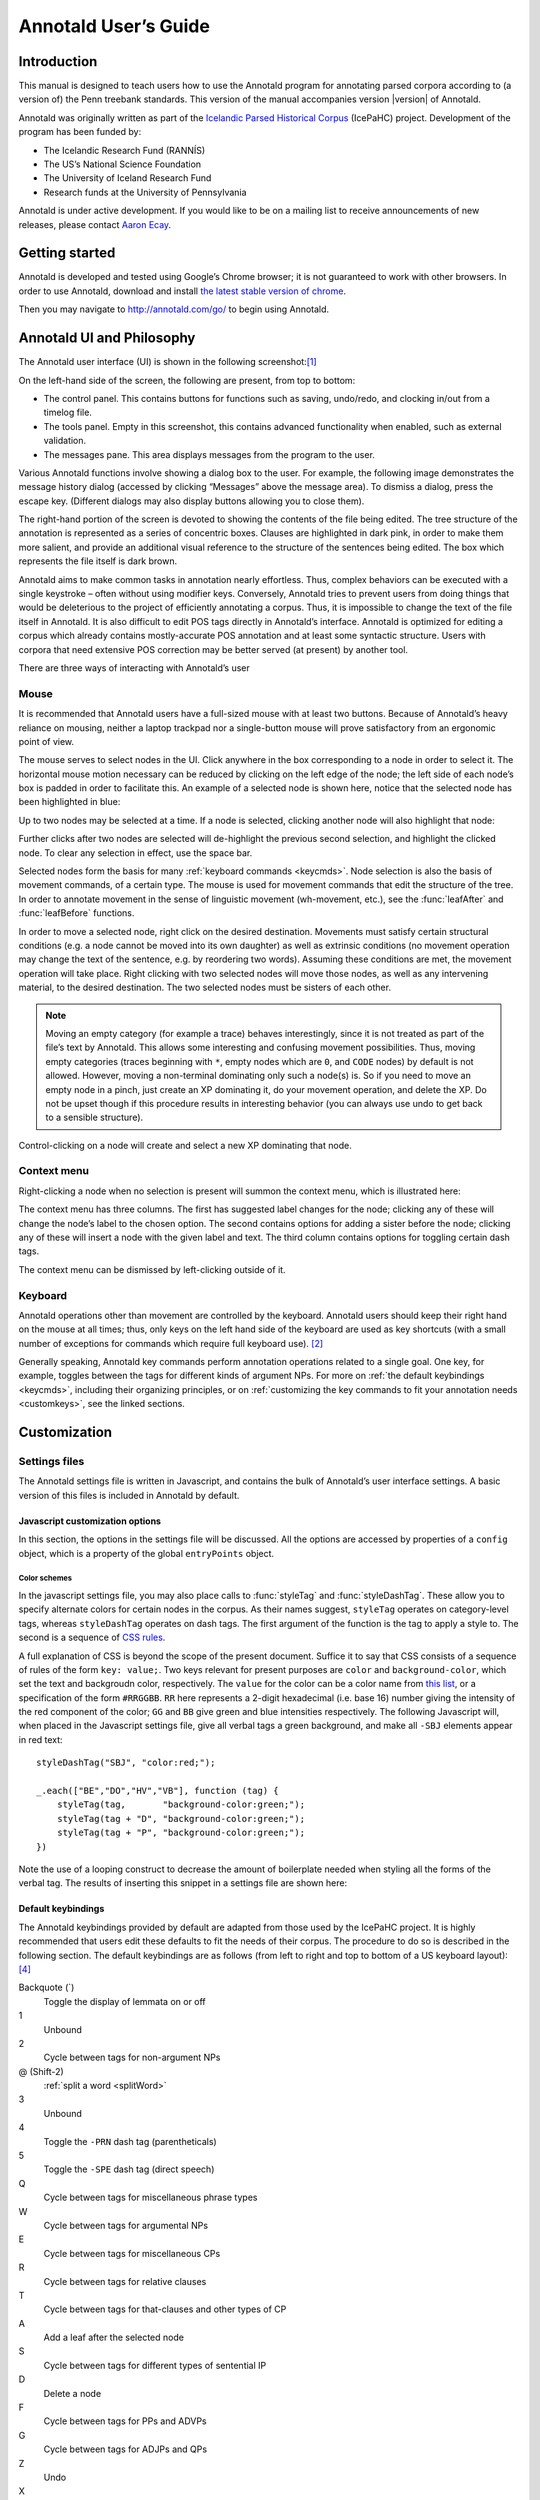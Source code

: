 .. Copyright 2014 Aaron Ecay

.. This work is licensed under a Creative Commons
   Attribution-NonCommercial-NoDerivs 3.0 Unported License
   http://creativecommons.org/licenses/by-nc-nd/3.0/deed.en_US

   License to be changed to something less restrictive once this is
   release-ready (either CC-BY-SA or CC-BY-SA-NC)

.. TODO: document context menu groups better

.. default-domain:: js

.. highlight:: javascript

=======================
 Annotald User’s Guide
=======================

Introduction
------------

This manual is designed to teach users how to use the Annotald program
for annotating parsed corpora according to (a version of) the Penn
treebank standards.  This version of the manual accompanies version
|version| of Annotald.

.. TODO: our labgroup docs/updates (incorp. latter into this doc?)

.. TODO(post-1.0): this paragraph isn’t really applicable yet.

   In that vein, it consists of both documentation relating to the
   configuration and use of Annotald, as well as instruction on the
   application of the Penn treebank standards to corpus data.  For
   simplicity, the annotation examples in this guide will be based on
   modern English.  The principles illustrated should be applicable to
   annotation in all languages, however.

Annotald was originally written as part of the `Icelandic Parsed
Historical Corpus
<http://www.linguist.is/icelandic_treebank/Icelandic_Parsed_Historical_Corpus_%28IcePaHC%29>`_
(IcePaHC) project.  Development of the program has been funded by:

- The Icelandic Research Fund (RANNÍS)
- The US’s National Science Foundation
- The University of Iceland Research Fund
- Research funds at the University of Pennsylvania

Annotald is under active development.  If you would like to be on a
mailing list to receive announcements of new releases, please contact
`Aaron Ecay <mailto:ecay@sas.upenn.edu>`_.

.. eventually: availability of annotation seminars etc.

Getting started
---------------

Annotald is developed and tested using Google’s Chrome browser; it
is not guaranteed to work with other browsers.  In order to use
Annotald, download and install `the latest stable version of chrome
<https://www.google.com/intl/en/chrome/browser/?hl=en&lr=all>`_.

Then you may navigate to `<http://annotald.com/go/>`_ to begin using
Annotald.

Annotald UI and Philosophy
--------------------------

The Annotald user interface (UI) is shown in the following
screenshot:[#ui-scrot]_

.. image:: images/annotald-hello.png
   :alt: The Annotald UI at startup
   :align: center

On the left-hand side of the screen, the following are present, from top
to bottom:

- The control panel.  This contains buttons for functions such as
  saving, undo/redo, and clocking in/out from a timelog file.
- The tools panel.  Empty in this screenshot, this contains advanced
  functionality when enabled, such as external validation.
- The messages pane.  This area displays messages from the
  program to the user.

Various Annotald functions involve showing a dialog box to the user.
For example, the following image demonstrates the message history dialog
(accessed by clicking “Messages” above the message area).  To dismiss a
dialog, press the escape key.  (Different dialogs may also display
buttons allowing you to close them).

.. image:: images/annotald-dialog.png
   :alt: An example of a dialog box in Annotald
   :align: center

The right-hand portion of the screen is devoted to showing the contents
of the file being edited.  The tree structure of the annotation is
represented as a series of concentric boxes.  Clauses are highlighted in
dark pink, in order to make them more salient, and provide an additional visual
reference to the structure of the sentences being edited.  The box which
represents the file itself is dark brown.

Annotald aims to make common tasks in annotation nearly effortless.
Thus, complex behaviors can be executed with a single keystroke – often
without using modifier keys.  Conversely, Annotald tries to prevent
users from doing things that would be deleterious to the project of
efficiently annotating a corpus.  Thus, it is impossible to change the
text of the file itself in Annotald.  It is also difficult to edit
POS tags directly in Annotald’s interface.  Annotald is optimized for
editing a corpus which already contains mostly-accurate POS
annotation and at least some syntactic structure.  Users with corpora
that need extensive POS correction may be better served (at present) by
another tool.

There are three ways of interacting with Annotald’s user

Mouse
~~~~~

It is recommended that Annotald users have a full-sized mouse with at least
two buttons.  Because of Annotald’s heavy reliance on mousing, neither a
laptop trackpad nor a single-button mouse will prove satisfactory from an
ergonomic point of view.

The mouse serves to select nodes in the UI.  Click anywhere in the box
corresponding to a node in order to select it.  The horizontal mouse
motion necessary can be reduced by clicking on the left edge of the
node; the left side of each node’s box is padded in order to facilitate
this.  An example of a selected node is shown here, notice that the
selected node has been highlighted in blue:

.. image:: images/annotald-select.png
   :alt: Selection in the Annotald UI
   :align: center

Up to two nodes may be selected at a time.  If a node is selected,
clicking another node will also highlight that node:

.. image:: images/annotald-select2.png
   :alt: Dual selection in the Annotald UI
   :align: center

Further clicks after two nodes are selected will de-highlight the
previous second selection, and highlight the clicked node.  To clear any
selection in effect, use the space bar.

Selected nodes form the basis for many :ref:`keyboard commands <keycmds>`.
Node selection is also the basis of movement commands, of a certain type.
The mouse is used for movement commands that edit the structure of the
tree.  In order to annotate movement in the sense of linguistic movement
(wh-movement, etc.), see the :func:`leafAfter` and :func:`leafBefore`
functions.

In order to move a selected node, right click on the desired
destination.  Movements must satisfy certain structural conditions
(e.g. a node cannot be moved into its own daughter) as well as extrinsic
conditions (no movement operation may change the text of the sentence,
e.g. by reordering two words).  Assuming these conditions are met, the
movement operation will take place.  Right clicking with two selected
nodes will move those nodes, as well as any intervening material, to the
desired destination.  The two selected nodes must be sisters of each
other.

.. note::

   Moving an empty category (for example a trace) behaves interestingly,
   since it is not treated as part of the file’s text by Annotald.  This
   allows some interesting and confusing movement possibilities.  Thus,
   moving empty categories (traces beginning with ``*``, empty nodes which
   are ``0``, and ``CODE`` nodes) by default is not allowed.  However,
   moving a non-terminal dominating only such a node(s) is.  So if you
   need to move an empty node in a pinch, just create an XP dominating it,
   do your movement operation, and delete the XP.  Do not be upset though
   if this procedure results in interesting behavior (you can always use
   undo to get back to a sensible structure).

Control-clicking on a node will create and select a new XP dominating
that node.

.. TODO(post-1.0) mouse wheel...document, or remove the code

Context menu
~~~~~~~~~~~~

Right-clicking a node when no selection is present will summon the
context menu, which is illustrated here:

.. image:: images/annotald-context.png
   :alt: The Annotald context menu
   :align: center

The context menu has three columns.  The first has suggested label
changes for the node; clicking any of these will change the node’s label
to the chosen option.  The second contains options for adding a sister
before the node; clicking any of these will insert a node with the given
label and text.  The third column contains options for toggling certain
dash tags.

.. TODO(post-1.0) split context menu dash tags from all dash tags in config file

The context menu can be dismissed by left-clicking outside of it.

Keyboard
~~~~~~~~

Annotald operations other than movement are controlled by the keyboard.
Annotald users should keep their right hand on the mouse at all times;
thus, only keys on the left hand side of the keyboard are used as key
shortcuts (with a small number of exceptions for commands which require
full keyboard use). [#kbd]_

Generally speaking, Annotald key commands perform annotation operations
related to a single goal.  One key, for example, toggles between the
tags for different kinds of argument NPs.  For more on :ref:`the default
keybindings <keycmds>`, including their organizing principles, or on
:ref:`customizing the key commands to fit your annotation needs
<customkeys>`, see the linked sections.

Customization
-------------

Settings files
~~~~~~~~~~~~~~

The Annotald settings file is written in Javascript, and contains the
bulk of Annotald’s user interface settings.  A basic version of this
files is included in Annotald by default.

.. TODO document config editor

.. TODO document corpus spec file

.. _jssettings:

Javascript customization options
++++++++++++++++++++++++++++++++

In this section, the options in the settings file will be discussed.
All the options are accessed by properties of a ``config`` object,
which is a property of the global ``entryPoints`` object.

..
   TODO discussion assumes familiarity with penn treebank conventions,
   include note to read intro to annotation section first if reader is
   not familiar

..
   TODO bring back
   .. _logdetail:
   ``logDetail``
       This variable should be a Boolean value (``true`` or ``false``).  It
       controls the operation of the <<timelog,time logging function>>.

.. attribute:: config.displayCaseMenu

   Whether or not to display options for changing the case of items in the
   context menu.  See the discussion of this feature :ref:`below <casemenu>`.

.. attribute:: config.caseTags

   A list of the labels which can receive a tag indicating their case.
   Generally speaking, these will be leaf nodes.  Although an entire NP
   (for example) might be said to have case, the only surface reflexes
   of case are the marking of individual words.  Furthermore, within a
   single NP it is possible for some constituents to not express the
   phrase’s features. [#casetags]_

   Therefore, the minimal annotation that captures the linguistic facts
   places case on the leaf nodes; phrasal case can be calculated based on
   that information.

   ..
      TODO(post-1.0): this broader philosophical point needs to be explicated
      elsewhere, like in an annotation philosophy section.

   However, Annotald provides functions to make this less tedious – to
   allow the annotator to mark a whole NP for case, and have that
   information updated on all the relevant subconstituents of that NP.

.. attribute:: config.casePhrases

   A list of phrasal categories that bear case.  These will provide an
   option in the context menu to set their case (which actually sets
   the case of their subconstituents).

.. attribute:: config.caseMarkers

   A list of case markers.  Each of these is a dash tag (given in the
   Javascript file without surrounding dashes) that may be attachedto a
   member of ``caseTags`` to indicate its case.

.. attribute:: config.caseBarriers

   A list of phrases which should form barriers to recursive case
   assignment.  When case is assigned to an NP, Annotald looks
   (recursively) for all its daughters which are case-marker-bearing,
   and changes their case.  But, this process should not recurse into
   e.g. a relative clause, or a genitive possessor.  Thus, any node in
   this list will block further case-setting traversal.

   .. note::

      The variables ``caseTags``, ``casePhrases``, and ``caseBarriers``
      cannot contain dashes; they must be genuine top-level category
      labels.

..
   TODO
   ``testValidPhraseLabel`` / ``testValidLeafLabel``
      See the discussion of these options <<tagset-validate,below>>

.. attribute:: config.extensions

   Specify the list and order of dash tags available in the corpus.
   There are three variants of this variable:

   - ``leaf_extensions``: Dash tags applicable to leaf (terminal) nodes
   - ``clause_extensions``: Dash tags applicable to clausal nodes (of
     category CP or IP)
   - ``extensions``: Dash tags applicable to non-clausal non-leaf nodes

   Not every dash tag needs to appear in this list, only those which
   need to be toggled on and off in a binary fashion.  Thus, for
   example, the dash tag ``OB1`` (for direct objects) is never toggled
   in a binary fashion, but rather as part of a cycle that includes
   setting the category to ``NP`` and moving through ``NP-SBJ``,
   ``NP-OB2``, etc.  Thus, it need not appear in this list.  However,
   the ``SPE`` dash tag (for reported speech) is toggled on and off –
   changing an ``IP-XXX`` to ``IP-XXX-SPE``, and potentially back to
   ``IP-XXX``.

   ..
      TODO(post-1.0): this is a bad explanation.  Maybe require to list
      all dash tags?  but that gets tedious.

.. attribute:: config.ipnodes

   A list of categories which are clauses.  These are highlighted (with
   a tan shade) to make it clear where the “floor” of a clause is, for
   the purpose of rearranging nodes in the user interface.

.. attribute:: config.commentTypes

   Types of comments.  Comments are nodes of the form ``(CODE
   {XXX:words_words_words})`` For every value of “XXX” is in this list,
   when editing the contents of the comment with :func:`the editing
   function <editNode>`, a dialog box will appear allowing the comment
   to be edited as text, instead of the default editing interface.

.. attribute:: config.customCommands

   A Javascript function containing code to configure
   the keybindings.  This should be a series of calls to
   :func:`addCommand`.

.. attribute:: config.defaultConMenuGroup

   The label suggestions to display in the context (right-click) menu,
   when no suggestion can be deduced from the already-present label.

.. attribute:: config.customConMenuGroups

   A Javascript function to configure the context menu suggestions.
   This should be a series of calls to :func:`addConMenuGroup`.

.. attribute:: config.customConLeafBefore

   A Javascript function to configure the new node options in the context
   menu.  This should be a series of calls to :func:`addConLeafBefore`.

Color schemes
`````````````

In the javascript settings file, you may also place calls to
:func:`styleTag` and :func:`styleDashTag`.  These allow you to specify
alternate colors for certain nodes in the corpus.  As their names
suggest, ``styleTag`` operates on category-level tags, whereas
``styleDashTag`` operates on dash tags.  The first argument of the
function is the tag to apply a style to.  The second is a sequence of
`CSS rules
<https://developer.mozilla.org/en-US/docs/CSS/CSS_Reference>`_.

A full explanation of CSS is beyond the scope of the present document.
Suffice it to say that CSS consists of a sequence of rules of the form
``key: value;``.  Two keys relevant for present purposes are ``color``
and ``background-color``, which set the text and backgroudn color,
respectively.  The ``value`` for the color can be a color name from
`this list <https://developer.mozilla.org/en-US/docs/CSS/color_value>`_,
or a specification of the form ``#RRGGBB``.  ``RR`` here represents a
2-digit hexadecimal (i.e. base 16) number giving the intensity of the
red component of the color; ``GG`` and ``BB`` give green and blue
intensities respectively.  The following Javascript will, when placed in
the Javascript settings file, give all verbal tags a green background,
and make all ``-SBJ`` elements appear in red text:

..
   TODO: make sure this is accurate to the new style

::

    styleDashTag("SBJ", "color:red;");

    _.each(["BE","DO","HV","VB"], function (tag) {
        styleTag(tag,       "background-color:green;");
        styleTag(tag + "D", "background-color:green;");
        styleTag(tag + "P", "background-color:green;");
    })

Note the use of a looping construct to decrease the amount of
boilerplate needed when styling all the forms of the verbal tag.  The
results of inserting this snippet in a settings file are shown here:

.. image:: images/annotald-colors.png
   :alt: A custom stylesheet in Annotald
   :align: center

..
    TODO: How to get this in the new system

    Users who know how to write their own CSS rules may do so using the
    <<colorcss,`colorCSS`>> functionality.  Annotald maintains the label of
    a node as part of the CSS class attribute.  You will probably need to
    write fairly complex selectors for this; see the source for the
    ``style(Dash)Tag`` functions for inspiration.

.. _keycmds:

Default keybindings
+++++++++++++++++++

The Annotald keybindings provided by default are adapted from those
used by the IcePaHC project.  It is highly recommended that users edit
these defaults to fit the needs of their corpus.  The procedure to do
so is described in the following section.  The default keybindings are
as follows (from left to right and top to bottom of a US keyboard
layout):[#bindings]_

Backquote (`)
    Toggle the display of lemmata on or off

1
    Unbound

2
    Cycle between tags for non-argument NPs

@ (Shift-2)
    :ref:`split a word <splitWord>`

3
    Unbound

4
    Toggle the ``-PRN`` dash tag (parentheticals)

5
    Toggle the ``-SPE`` dash tag (direct speech)

Q
    Cycle between tags for miscellaneous phrase types

W
    Cycle between tags for argumental NPs

E
    Cycle between tags for miscellaneous CPs

R
    Cycle between tags for relative clauses

T
    Cycle between tags for that-clauses and other types of CP

A
    Add a leaf after the selected node

S
    Cycle between tags for different types of sentential IP

D
    Delete a node

F
    Cycle between tags for PPs and ADVPs

G
    Cycle between tags for ADJPs and QPs

Z
    Undo

X
    Create a new node (labeled XP)

C
    Coindex nodes

Shift + C
    Toggle :ref:`collapsing <collapsing-nodes>` of a node

V
    Cycle between tags for non-sentential IPs

Spacebar
    Clear the selection

L
    Edit the Label and/or text of a node

Shift + L
    The same (included as an example of a keybinding with modifier)

Forward slash (/)
    :ref:`Search <searching>`


.. _customkeys:

Custom keybindings
++++++++++++++++++

It is virtually certain that users will want to adapt the default key
bindings, to adapt the tags used and the most common use patterns of the
annotators.  It is possible to merely change the specific tags used
while maintaining the default conceptual categories (argumental NP,
non-sentential IP, etc.); it is also possible to come up with an
entirely new scheme.  The default bindings do not use the shift or
control modifiers, which opens up a large space of additional keys for
user customization.

..
   TODO: no longer accurate!

The keybindings of Annotald are customized by placing calls to the
``addCommand`` function inside the ``customCommands`` block.  This
function has 2 required arguments; any further arguments are determined
by the command being bound.  The first argument to the function should
be a Javascript dictionary (also known as an object).  This has the
format ``{key: value, key2: value2}``.  The following keys are recognized:

- ``keycode`` the numeric Javascript keycode of the key you wish to
  bind.  You can navigate to FOO to determine interactively the code for
  any key on your keyboard.  Be sure to use the “keypress” code, not the
  “keydown” or “keyup” ones.
- ``ctrl`` the value ``true`` if this binding is for a shortcut with
  the control key pressed.  Ergonomically, it is much easier to actuate
  such shortcuts if you remap the “Caps Lock” key on your keyboard to
  control, so that it can be pressed with the pinky without needing to
  reach very far.  A panoply of methods to do so are presented at `this
  website <http://emacswiki.org/emacs/MovingTheCtrlKey>`_.
- ``shift`` the value true if this binding is for a shortcut with the
  shift key pressed.

The ``ctrl`` and ``shift`` options are mutually exclusive.

The second argument to the ``addCommand`` function is the name of the
function which the key will be bound to.  Any further arguments will be
passed to the function given.  A list of functions provided by Annotald
follows:

.. function:: clearSelection()

   Remove any selected node(s).  No arguments.

.. function:: coIndex()

   Various effects related to the numeric suffixes that
   indicate movement/coreference/etc. chains:

   - If called with only one node selected: remove this node’s numeric
     index.
   - If called with two nodes selected, only one of which has an index:
     add an index matching the indexed node to the non-indexed node.
   - If called with two nodes selected, neither of which has an index: add
     matching indices to both nodes.
   - If called with two nodes selected whose indices match: cycle through
     different index types.  The cycle is: regular indices (both indices
     appended with `-`) -> gapping (first index appended with `=`) ->
     backwards gaping (second index appended with `=`) -> double gapping
     (both indices appended with `=`) -> remove indices.

   No arguments.

.. function:: editNode()

   Edit the text of the currently selected node.  If this is a
   non-terminal, edit its label.  If this is a terminal, allow editing
   its label, lemma (if present) and text (iff the text is an “empty
   element” – trace, comment, etc.)  This function handles :data:`comment
   nodes <commentTypes>` specially, as shown below.

   No arguments.

   .. image:: images/annotald-comment-editor.png
      :alt: The Annotald comment editor
      :align: center

.. function:: leafAfter()

   Create a leaf node after the (first-)selected node.  A heuristic
   is used to determine the type of node to create.  If only one node
   is selected, the default is to create an empty conjoined subject
   (i.e. ``(NP-SBJ *con*)``) If there are two nodes selected, the
   second-selected node determines the type of leaf to make.  If this
   node is:

   - a wh-phrase (label begins with ``W``), a wh-trace (``*T*``) is created
   - a clitic (label contains the dash tag ``CL``), a clitic trace
     (``*CL*``) is created
   - otherwise, an extraposition trace (``*ICH*``) is created

   The label of the created node in these cases is determined by the label
   of the second-selected node.  Generally, the label of that node is
   copied, except:

   - in the case of a wh-trace, the leading ``W`` is stripped (so the trace
     of a ``WNP`` is an ``NP``, etc.)
   - in the case of a clitic trace, the ``CL`` dash tag is stripped and ``PRO``
     is transformed to ``NP`` (so the trace of ``PRO-CL`` is an ``NP``, and the trace
     of ``ADVP-CL`` is ``ADVP``).

   Additionally, the trace and its antecedent (the second-selected node)
   are coindexed.

   No arguments.

.. function:: leafBefore()

   Functions like ``leafAfter`` described above, with the difference
   that the new node is created before rather than after the selection.

.. function:: makeNode()

   Create a new node dominating the selected node, or the span between
   the two selected nodes (inclusive).  This function takes an optional
   argument specifying the label of the node to create; if not present,
   the label of the new node will be “XP”.  One optional argument.

.. function:: pruneNode()

   Delete the selected node.  If a non-terminal node is selected, the
   operation always succeeds, and the daughters of the deleted node
   become daughters of the deleted node’s parent.  If a terminal node is
   selected, the operation can succeed only if the node is :ref:`empty
   of textual content <emptyelements>`.

   No arguments.

.. function:: setLabel(labels)

   Set the label of the selected node.  The argument must be a list of
   labels.  If the node’s current label is not present in the list, it is
   set to the first entry in the list.  Otherwise, it is set to the node
   immediately following its current label in the list (wrapping around
   at the end of the list).  To illustrate, if the “f” key is bound to
   ``setLabel`` with an argument of ``["FOO","BAR"]``, selecting a node
   with label “QUUX” and pressing the “f” key sequentially will yield:

   1. the label being set to ``FOO`` (since “QUUX” is not in the provided
      list)
   2. the label being set to ``BAR`` (since “BAR” follows “FOO” in the
      list)
   3. the label being set to ``FOO`` (since “BAR” is at the end of the
      list, wrap to the beginning)
   4. etc.

   One argument.

.. _splitWord:
.. function:: splitWord()

   Split a word (for example, to break up a contraction).  Annotald will
   display a dialog box with the text of the selected leaf.  You should
   enter an “@” (at-sign) at the location where the words should be
   split.  Annotald will then create two leaves, one containing the text
   to the left of the “@” and one the text to the right.  Annotald adds
   ``@`` to the beginning or end of the resulting leaves, to indicate
   that a splitting operation has taken place.

.. function:: toggleExtension()

   Toggle a dash tag on the selected node.  If the (first) argument
   exists as a dash tag on the node, remove it.  Otherwise, add it.
   The optional second argument gives a list of extensions in the
   order they should appear from the base category out; if not given,
   it is filled from one of :attr:`the extensions-family variables
   <config.extensions>` based on a heuristic as to the type of node
   which is selected.  One mandatory and one optional argument.

.. function:: toggleLemmata()

   Toggle whether lemmata are shown or hidden in the UI.  No arguments.

.. function:: undo()

   Undo the most recent editing operations.  No arguments.

.. function:: redo()

   Redo after undoing something.  No arguments.

Additional features
-------------------

This section addresses Annotald features that, while not necessary for
annotation, can be convenient in certain circumstances.  Generally
speaking, the features in this section do not require any programming
in order to be useful.  Features which do require programming are
discussed in the :ref:`next section <advanced-features>`.

..
   .. _limiteddisplay:

   Limited display
   ~~~~~~~~~~~~~~~
   Annotald supports showing only a limited number of trees at a time in
   the browser interface.  Some people find that annotating in this manner
   feels more natural.  In order to activate this feature, pass the ``-n``
   command line option to Annotald, followed by a number indicating how
   many trees to show at a time.  As a shortcut for ``-n 1``, you can also
   use ``-1`` (in both cases, the last character is the numeral one).

   When this mode is active, Annotald will have a “previous tree,” “next
   tree,” and “goto tree” button; the latter of which operates based on the
   index shown in the left-hand menu.  This appears as in the following
   screenshot:footnote:[The screenshot is somewhat cramped, owing to the
   artificially small size of the window.  When working with the interface
   at full-screen size, the interface will be less crowded.]

   image::images/annotald-one-tree.png["One-tree mode in Annotald",align="center"]

..
   [[timelog]]
   === Event log

   Annotald supports keeping a log of actions that you take in the program.
   This log is stored in a non-user-readable file called
   `annotaldLog.shelve` in the directory from which Annotald is
   invoked.footnote:[This file is in the format used by the `shelve` Python
   library.  Interested users may consult
   http://docs.python.org/library/shelve.html[the module’s documentation]
   and Annotald’s source code if they desire to create custom code to
   analyze the log.]  There are three levels of logging possible:

   // TODO(post-1.0): ideally this table would be centered, but adoc ->
   // docbook doesn’t center things

   [options="header",cols="s,2*1^"]
   |====
   | Type                   | <<cmdline-q,Command line flag>> | <<logdetail,`logDetail`>>
   | no logging             | `-q`                            | N/A
   | major event logging    | none                            | `false`
   | full logging           | none                            | `true`
   |====

   The “major event logging” setting records when the program is opened and
   closed, as well as when the file is validated or saved.  That is, it
   records events visible to the Annotald server.  It does not record any
   actions taken in the browser.  Full logging, on the other hand, records
   clicks.

   Each event has associated with it a timestamp, which is recorded as
   seconds since the https://en.wikipedia.org/wiki/Unix_time[Unix epoch].
   Currently, the only way to analyze this data is by <<csv-log,converting
   it to CSV format>> and importing it into another analysis program such
   as http://www.r-project.org/[R].  In the future, Annotald will offer
   built-in ways of generating reports from this data, such as how much
   annotation time has been spent on each file, or (with full logging
   enabled) which keys are most often pressed.

.. _casemenu:

Case menu
~~~~~~~~~

Annotald includes support for manipulating case marking information in
corpora which store that information in a supported format.  In order to
be supported, the case must:[#case-differences]_

- be stored as dash tags,
- at the word level,
- without any unmarked default categories.

Then, :attr:`some options <config.displayCaseMenu>` need to be set in the configuration
file.  Once this is done, the context menu will contain options for
setting case:

.. image:: images/case-menu.png
   :alt: Annotald context menu with case-setting options
   :align: center

Invoking the context menu on an individual case-bearing node (one of
:attr:`config.caseTags`) will allow that node’s case to be changed
individually.  Invoking it on a case-bearing phrase (one of
:attr:`config.casePhrases`) will change the case of all that node’s
case-bearing daughters, without recursing too deeply.

.. _searching:

Searching
~~~~~~~~~

Annotald has a structural search engine built in.  While it cannot
replicate the flexibility or (perhaps especially) speed of a dedicated
search program such as `CorpusSearch
<http://corpussearch.sourceforge.net/>`_, it is useful to be able to
search within the Annotald interface itself.  The search dialog is
accessed by clicking the “Search” button in the Tools menu, or by
pressing the forward slash (``/``) key.  Within the dialog box, you will
construct a visual representation of your query, similar to the
representation of trees in the Annotald interface.

The simplest query tree contains only one leaf node.  The leaf has a
text box, into which the search string can be entered.  The string is
interpreted as a case-insensitive Javascript regular expression.  The
Javascript regular expression format is very similar to that used by
many programming languages.  A full description of the format is outside
the scope of this document, but is available via `this reference manual
<https://developer.mozilla.org/en-US/docs/JavaScript/Reference/Global_Objects/RegExp>`_.
The leaf also has a drop-down box, which indicates whether the search
string is to match against the node labels, the text of the corpus, or
the lemmata.  The search string is additionally left-anchored – that is,
the beginning of the regular expression is constrained to match the
beginning of a node label or word.  Pressing the “Search” button will
execute the search.  Matches will be highlighted with a yellow box, and
the document will be scrolled to display the next match.  A very simple
query and its result is illustrated in the following screenshots:

.. image:: images/annotald-search-simple.png
   :alt: A simple Annotald search
   :align: center

.. image:: images/annotald-search-simple-result.png
   :alt: Results of a simple Annotald search
   :align: center

Once the search has completed, two buttons will appear below the “Search”
button.  The first of these scrolls the document down to display the next
match.  The second removes the highlighting from search matches.

In addition to the search node where text can be entered, there is a
node consisting only of a plus sign (“+”).  Clicking this node adds a
sister to the search node.  Search nodes which are sisters are
interpreted as the (unordered) sisterhood relation.  An example of such
a search is given in the following two screenshots:

.. image:: images/annotald-search-sister.png
   :alt: A sisterhood Annotald search
   :align: center

.. image:: images/annotald-search-sister-result.png
   :alt: Results of a sisterhood Annotald search
   :align: center

Each search node has some buttons in the upper-right hand corner.  From
left to right, these are:

..
   TODO: add screen shot examples to all of these

Or (vertical bar)
    This creates an “OR” node as the parent of the node from which it is
    clicked.  The daughters of an “OR” node are interpreted disjunctively,
    instead of conjunctively (the default).  An example of such a search
    is shown in the following screenshots:[#search-or]_

    .. image:: images/annotald-search-or.png
       :alt: A disjunctive Annotald search
       :align: center

    .. image:: images/annotald-search-or-result.png
       :alt: Results of a disjunctive Annotald search
       :align: center

Deep (“D”)
    This creates a deep search node as a daughter of the node from
    which it is clicked.  By default, child search nodes require direct
    daughterhood.  The children of deep nodes, in contrast, can match
    at any depth.

Precedes (“>”)
    This creates a precedes node as a sister of the node from which it
    is clicked.  By default, as mentioned above (and illustrated in
    the screenshots), the sisterhood relation among search nodes in
    interpreted without regard to directionality.  Precedes nodes, on
    the other hand, impose a precedence relation on their daughter
    (which is not in fact interpreted as a daughter, but rather as a
    sister, of the original node.)

Remove (“-”)
    This removes the node from which it is clicked.  Any daughters of
    this node are promoted to the node’s parent; if the node has no
    daughters it simply disappears.

Add daughter (“+”)
    This adds a daughter search node to the node from which it is
    clicked.  The defaultinterpretation is direct daughterhood, which
    can be changed by using a deep node, as already mentioned.

..
   TODO(dev): allow drag and drop of nodes?  or buttons to move them?

.. _collapsing-nodes:

Collapsing nodes
~~~~~~~~~~~~~~~~

The hierarchy of a node may be collapsed, for example to facilitate the
editing of the clause-level structure in the presence of large amounts
of structure inside NPs.  When collapsed, a node’s text (including
traces and empty categories) is displayed in the node, separated by
spaces.  The syntactic labels inside the node are not displayed.  The
usual blue and grey colors of the node’s border are replaced by purple,
to indicate that collapsing is in effect.

..
   TODO: screenshot

.. _advanced-features:

Advanced features
-----------------

In this section, some advanced features of Annotald are described.
These are not required to use Annotald (and in fact are deactivated by
default).  However, for proficient users, their use may make possible
grater annotation efficiency and accuracy.  Generally speaking, all
features in this section require some faculty with programming, in the
broad sense of using an abstract language to give instructions to a
computer.

..
   [[tagset-validate]]
   === Tagset validation

   // TODO(dev): make sure that annotald uses this info everywhere it can.

   By default, Annotald does not contain a mechanism to ensure that tags
   created through editing conform to any sort of schema.  At the same
   time, there are various parts of Annotald’s code that would benefit from
   knowing whether a node corresponds to a leaf or not, which is not always
   a purely structural decision (for example, a node of the form =(NP-SBJ
   \*pro*)= is structurally a leaf, but in fact corresponds to a phrasal
   node, an NP).  Supplying this information to Annotald improves its
   functioning, as well as preventing nonsense tags from being added to the
   corpus during editing.

   You can do this however you like – the only requirement that Annotald
   imposes is that you assign to the configuration variables `testValidLeafLabel`
   and `testValidPhraseLabel` Javascript functions that return true iff its
   argument is a valid label for a leaf node or phrase node
   (respectively).  One useful way of doing this is described below.

   It is possible to write a grammar to validate tags.  Just as the grammar
   of a natrual language accepts only those sentences which are well-formed
   in that language, this grammar should accept only the tags which are
   valid in a particular corpus.  In particular, this manual will describe
   how to use the http://waxeye.org/[Waxeye Parser Generator] to do so.  In
   addition to being Free Software, this program uses a relatively
   intuitive notation for its grammars.  Additionally, it can generate
   grammars not only in Javascript, but also in Python and several other
   computer languages.  This allows the same grammar specification to be
   used in Annotald as well as in a validation script for the corpus.

   Grammars written in waxeys consist of a series of rules.  The first rule
   in the file constitutes the grammar – it must match.  A rule has the
   form `name <- content`.  The name of a rule can consist of letters,
   numbers, and underscores.  The content of the rule can be as follows:

   - `'string'` matches string in the input, literally
   - the name of another rule forces that rule to match
   - `(...)` is a grouping construct
   - `A B` matches A followed by B
   - `A | B` matches either A or B
   - `?A` matches maybe A – that is, if A matches, the parser’s input
     advances over it, but if A does not match, the parser does not fail.
   - `*A` matches 0 or more A
   - `+A` matches 1 or more A

   Comments are enclosed in `/* ... */`.

   Using these rules, it is possible to build up a grammar.  As an
   illustration, here is a grammar that matches
   http://www.ling.upenn.edu/histcorpora/annotation/labels.htm#pos_tags[the
   tagset from the PPCEME] (without, for simplicity, the numbered word splitting).

   // TODO: test this

   ----------
   word_tag <-
   /* <1> */
    ( verbal | nominal | punct | other_word | fn_cat )

   nominal <-
   /*       <2>      <3> */
    ('NUM' ?'$') | ('N' ?'PR' ?'S' ?'$') | ('ADJ' ?('R' | 'S')) | 'D' |
    ('PRO' ?'$') | ('Q' ?('R' | 'S' | '$'))

   verbal <-
    verb | verb_modifier

   verb <-
   /* <4> */
    (('DO' | 'BE' | 'HV' | 'VB') ?('D' | 'P' | 'N' | 'I')) |
    (('D' | 'B' | 'H' | 'V') 'A' ('G' | 'N')) |
    ('MD' ?'0')

   verb_modifier <-
    ('ADV' ?('R' | 'S')) | 'NEG'

   punct <-
   /* <5> */
    '\'' | '"' |',' | '.' | '`'

   fn_cat <-
    'C' | 'CONJ' | 'P' | ('W' ('ADV' | 'D' | ('PRO' ?'$'))) |
    'INTJ' | 'ALSO' | 'ELSE' | 'EX' | 'FP' | 'RP' | 'LB' | 'LS' |
    'MAN' | 'ONE' | ('OTHER' ?'S' ?'$') | 'SUCH' | 'TO' | 'WARD'

   other_word <-
    'CODE' | 'FW' | 'X' | 'FP' | 'META'
   ----------

   <1> For simplicity, the first rule is divided into a disjunction of
   different sub-rules.

   <2> This is a very simple example of a rule – the =NUM= tag may be
   followed by an optional =$=, indicating that it is possessive

   <3> A more complicated rule.  A noun =N= may be proper =PR=, plural =S=,
   and/or possessive =$=.  Any subest of these modifiers may appear.

   <4> The most complicated rule in this grammar.  A verbal tag consists of
   an indicator of the verb’s lexical identity (_do_, _be_, _have_, or
   other), followed by an indicator of its form.  Present =P=, past =D=,
   past participle =N=, and imperative =I= follow a two-letter verb code,
   giving rise to forms like =DOD=, =BEP=, etc.  Present participle =G= and
   passive participle =N= follow a one-letter code followed by =A=, giving
   rise to =VAN=, =HAG=, etc.

   <5> Because `'` is the quote character, to obtain a literal quote
   character it must be backslash-escaped.

   // TODO: num before n
   // TODO: matching dashes in phrasal rules

   [[externalvalidation]]
   === External validation

   Annotald includes a feature that allows the user to interactively submit
   the contents of a file to a separate program, and receive feedback from
   that program.  This system is (intentionally) very powerful – the
   external program can be any Python function,footnote:[Which in turn may
   invoke any program on the user’s computer] and the feedback comes in the
   form of that function modifying the file contents; these modified file
   contents replace the original file in the Annotald interface.  It is
   hoped that this flexibility will facilitate a wide variety of automated
   workflows.

   NOTE: This feature presently causes all undo history to be erased when
   the file is sent for validation.
   // TODO(dev): we could instead record the validation as a single undo
   // step.  Drawback: undoing past the validate will erase the validation
   // also.  Which is worse?

   One conventionalized way of using this facility is to perform
   _validation queries_ on the file – queries that will find anomalous
   structures, and flag them for annotator attnetion.footnote:[This idea
   stems from discussions with Beatrice Santorini about how her parsing
   methodology.]  In this section, we will discuss setting up such a
   system, using CorpusSearch queries.

   The specification of validation queries involves customizing the Python
   settings file.  An annotated example of such a file is given immediately
   below.

   [source,python]
   ----------
   import os.path
   current_dir = os.path.dirname(os.path.abspath(__file__)) # <1>

   from collections import OrderedDict # <2>

   validators = OrderedDict([
       ("Example 1", corpusSearchValidate(current_dir + "/example1.q")), # <3>
       ("Example 2", corpusSearchValidate(current_dir + "/example2.q"))
   ])
   ----------

   <1> An easy way to find in Python other necessary files (in this case,
   CorpusSearch queries) is by locating them with relation to the Python
   file itself.  This line assigns the directory where the script is
   located (as a string) to the variable `current_dir`.  Thus, this code
   assumes that in the same directory as the `settings.py` file, there are
   two files named `example1.q` and `example2.q` containing relevant
   CorpusSearch queries.
   // TODO(dev): could we simplify things, by using a decorator to add a
   // name to fns, and then just using a list of fns?
   <2> The format of the `validators` variable is a dictionary – a data
   structure that associates keys (in this case, human-readable names of
   validators) with values (validation functions).  The default dictionary
   implementation in Python does not preserve the order of the key-value
   pairs it stores.  This line allows us to use an alternative
   implementation that does preserve this order.  This means that the order
   which we specify validators in this file will be the order that they
   appear in Annotald’s dropdown menu.
   <3> We create an `OrderedDict` object, and assign it to the `validators`
   variable.  Each entry in the dictionary is given as a pair of `(key,
   value)`.

   The `corpusSearchValidate` function takes one argument, giving the path
   to a CorpusSearch query file.  It then arranges to run this query on the
   file, and return the modified output.  The CorpusSearch program is
   distributed with Annotald; however, this facility relies on a Java
   executable being installed on your machine.  You can test this by
   opening a command prompt and typing `java` followed by a carriage
   return.  You should see a usage message from the java program; if you
   instead receive an error message the java program is not installed
   and/or accessible.

   By convention, the validator should add the =-FLAG= dash tag to
   trees which are anomalous.  The “Next Error” button in the Annotald
   interface will allow you to jump to the next flagged tree in the
   file.  You can also attach a keybinding to the `nextValidationError`
   function, if you would like to use the keyboard for this purpose.
   The program removes any =-FLAG=s when the file is saved and when
   submitting it to the validator.

   When validators are specified, the Annotald interface shows the
   “Validate” and “Next Error” buttons as well as the validator selection
   menu in the “Tools” section of the left-hand column, as shown in the
   below image:

   image::images/annotald-validate.png["Validation interface in Annotald",align="center"]

   The example given above assumes that two CorpusSearch query functions
   are present in the same directory as the Python file.  For more
   information about writing CorpusSearch queries, consult the
   http://corpussearch.sourceforge.net/CS-manual/Contents.html[user’s
   guide], esepcially (for present purposes) the
   http://corpussearch.sourceforge.net/CS-manual/Revise.html[section on
   automated corpus revision] which tells how to make changes to the
   input.  As an example, the following CorpusSearch revision query adds a
   =-FLAG= to all NPs:

   ----------
   node: $ROOT

   query: {1}NP* exists

   append_label{1}: -FLAG
   ----------

   If run in the Annotald interface, it produces this result:

   image::images/annotald-validate-results.png["Validation results in the Annotald interface",align="center"]

.. _customjs:

Custom Javascript
~~~~~~~~~~~~~~~~~

..
   TODO: need require update

Because the Javascript settings file is interpreted as unrestricted
Javascript in the Annotald UI, it can be the vehicle for powerful
customizations.  Annotald includes the `jQuery <http://jquery.com/>`_
and `LoDash <http://http://lodash.com>`_ libraries, meaning that you
can use functions from either of these libraries in customization
code.  The details of these libraries are beyond the scope of the
current document.  As an overview, Annotald maps nodes in a parsed
file to nodes in the DOM.  Using jQuery’s DOM manipulation functions
(which are what Annotald itself uses internally), it is possible to
create custom functions that are powerful and mnemonic.

What follows is an annotated example of a custom function.  It forms a
``CONJP`` semi-automatically.  Specifically:

- if two nodes are selected, create a word-level conjunction spanning
  the selection; give it the label of the first selected node
- if one node is selected, look for a ``CONJ`` daughter of the selected
  node.  The nodes before the ``CONJ`` and after it are wrapped in an
  extra layer of structure; a ``CONJP`` is inserted dominating the ``CONJ``
  and the second conjunct

..
   TODO: test me

::

    function autoConjoin() {
       if (selection.cardinality() === 0) return; // <1>
       if (selection.cardinality() === 1) { // <2>
           var savestartnode = selection.get();
           var selnode = $(savestartnode); // <3>
           var label = getLabel(selnode);
           if (!label.startsWith("IP") &&
               !label.startsWith("CP")) { // <4>
               label = label.split("-")[0];
           }
           var conjnode = selnode.children(".CONJ").first(); // <5>
           if (conjnode) {
               selection.set(selnode.children().first().get(0)); // <6>
               selection.set(conjnode.prev().get(0), true);
               makeNode(label);
               selection.set(conjnode.get(0));
               selection.set(selnode.children().last().get(0), true);
               makeNode("CONJP");
               var conjpnode = $(selection.get());
               selection.set(conjpnode.children().get(1));
               selection.set(conjpnode.children().last().get(0));
               makeNode(label);
               selection.clear();
               selection.set(savestartnode); // <7>
               updateSelection();
           }
       } else { // <8>
           var s = $(startnode);
           var l = getLabel(s);
           if (s.nextUntil(endnode).filter(".CONJ").size() > 0 && // <9>
               s.end().children().filter(function () {
                   return !guessLeafNode($(this));
               }).size() == 0) {
               makeNode(l);
           }
       }

1. Exit the function if nothing is selected.
2. If there is only one thing selected...
3. The :func:`selection.get` function returns “native” nodes.  The
   ``$()`` function “wraps” them in the jQuery library, allowing jQuery
   functions to be used.
4. IP and CP nodes should keep their dash tags when embedded inside
   conjunction.  Thus we have (e.g. in the PPCEME) ``(NP-SBJ (NP ...)
   (CONJP (NP ...)))`` but ``(IP-INF (IP-INF ...) (CONJP (IP-INF ...)))``.
5. jQuery syntax is very intuitive; this line gets the first child of
   the ``selnode`` (selected node).
6. Appending ``.get(0)`` to a jQuery object “unwraps” it, transforming it
   back to a native type appropriate for passing to :func:`selection.set`.
7. Restore the user’s selection before exiting the function.
8. This is the branch that will be taken if two nodes are selected.
9. For word level conjunction, the selection must span over a ``CONJ``
   node, and each member of the selection must be a leaf node.

..
   Things to talk about:
   - annotation philosophy (useful annotation vs. correct annotation, some
     of beatrices ideas, etc)
   - the annotation itself (building up from nps to pps to verbs to
     sentences/clauses)
   - extensions (morpho/semantic information, lemmatization, ...)
   - tagset design etc.

..
   corpus formats – old, dash, and deep

..
   what else???

.. rubric:: Footnotes

.. [#ui-scrot] You may notice subtle differences in some screenshots, reflecting
   ways in which the Annotald UI has evolved over its development.  It is
   hoped that these will not detract from the points being explicated.

.. [#kbd] Left handed users may wish to use the left hand for mousing and
   the right hand for the keyboard, but the principle of using one hand
   exclusively for each operation remains the same.  Additionally, the
   default configuration will have to be adjusted for users of non-English
   keyboard layouts.

.. [#casetags] For a classic discussion of this phenomenon in Spanish and
   Portugese of Latin America, consult Guy, Gregory. 1981. “Parallel
   variability in American dialects of Spanish and Portuguese.”
   *Variation omnibus*, ed. by David Sankoff and Henrietta Cedergren,
   85-95. Alberta: Carbondale and Edmonton.

.. [#bindings] To see an exact listing of the tags included in each category
   described below, you should consult the configuration file itself.

.. [#case-differences] The YCOE does not follow these guidelines.
   Case is marked on phrasal nodes with dash tags (as a substitute for
   grammatical role marking: ``SBJ`` etc.), and on words with a caret:
   ``^N`` for nominative etc.  The Penn parsed corpora of Middle English
   and later time periods indicate genitive with a ``$`` which is
   directly concatenated with a leaf’s label, but this is not the kind
   of case-marking that this Annotald feature addresses.  The IcePaHC
   corpus does obey these conditions (unsurprisingly, since Annotald
   comes from that project), as does the Penn Parsed Corpus of
   Historical Greek.

..
   TODO add POMIC

.. [#search-or] Note that the results are the same as the previously illustrated
   sisterhood search, though the queries are distinct.
